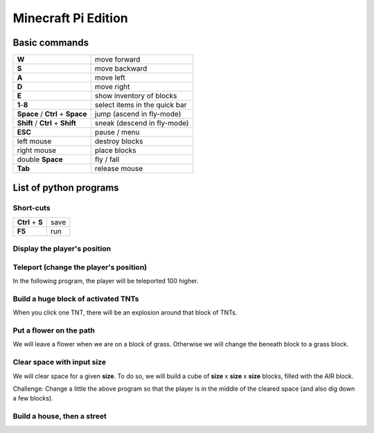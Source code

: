 Minecraft Pi Edition
====================

Basic commands
--------------

+----------------------------------+-------------------------------+
| **W**                            | move forward                  |
+----------------------------------+-------------------------------+
| **S**                            | move backward                 |
+----------------------------------+-------------------------------+
| **A**                            | move left                     |
+----------------------------------+-------------------------------+
| **D**                            | move right                    |
+----------------------------------+-------------------------------+
| **E**                            | show inventory of blocks      |
+----------------------------------+-------------------------------+
| **1**-**8**                      | select items in the quick bar |
+----------------------------------+-------------------------------+
| **Space** / **Ctrl** + **Space** | jump (ascend in fly-mode)     |
+----------------------------------+-------------------------------+
| **Shift** / **Ctrl** + **Shift** | sneak (descend in fly-mode)   |
+----------------------------------+-------------------------------+
| **ESC**                          | pause / menu                  |
+----------------------------------+-------------------------------+
| left mouse                       | destroy blocks                |
+----------------------------------+-------------------------------+
| right mouse                      | place blocks                  |
+----------------------------------+-------------------------------+
| double **Space**                 | fly / fall                    |
+----------------------------------+-------------------------------+
| **Tab**                          | release mouse                 |
+----------------------------------+-------------------------------+

List of python programs
-----------------------

Short-cuts
^^^^^^^^^^

+------------------+------+
| **Ctrl** + **S** | save |
+------------------+------+
| **F5**           | run  |
+------------------+------+

Display the player's position
^^^^^^^^^^^^^^^^^^^^^^^^^^^^^

.. code-block:: python
   :linenos:

   from mcpi import minecraft
   
   mc = minecraft.Minecraft.create()
   
   x,y,z = mc.player.getTilePos()
   mc.postToChat("x="+str(x)+", y="+str(y)+", z="+str(z))

Teleport (change the player's position)
^^^^^^^^^^^^^^^^^^^^^^^^^^^^^^^^^^^^^^^

In the following program, the player will be teleported 100 higher.

.. code-block:: python
   :linenos:

   from mcpi import minecraft
   
   mc = minecraft.Minecraft.create()
   
   x,y,z = mc.player.getTilePos()
   mc.player.setPos(x,y+100,z)

Build a huge block of activated TNTs
^^^^^^^^^^^^^^^^^^^^^^^^^^^^^^^^^^^^

When you click one TNT, there will be an explosion around that block of TNTs.

.. code-block:: python
   :linenos:

   from mcpi import minecraft
   
   mc = minecraft.Minecraft.create()
   
   x,y,z = mc.player.getTilePos()
   
   tnt = 46
   activated = 1
   mc.setBlocks(x+1,y+1,z+1,x+5,y+5,z+5,tnt,activated)

Put a flower on the path
^^^^^^^^^^^^^^^^^^^^^^^^

We will leave a flower when we are on a block of grass. Otherwise we will change the beneath block to a grass block.

.. code-block:: python
   :linenos:

   from mcpi import minecraft
   from time import sleep
   
   mc = minecraft.Minecraft.create()
   
   grass = 2
   flower = 38
   while True:
       x,y,z = mc.player.getTilePos()
       block_beneath = mc.getBlock(x,y-1,z)
       if block_beneath == grass:
           mc.setBlock(x,y,z,flower)
       else:
           mc.setBlock(x,y-1,z,grass)
       sleep(0.1)

Clear space with input size
^^^^^^^^^^^^^^^^^^^^^^^^^^^

We will clear space for a given **size**. To do so, we will build a cube of **size** x **size** x **size** blocks, filled with the AIR block.

.. code-block:: python
   :linenos:

   from mcpi import minecraft, block
   
   mc = minecraft.Minecraft.create()
   
   x,y,z = mc.player.getTilePos()
   size = int(raw_input("size of area to clear? "))
   if size > 0:
       mc.setBlocks(x,y,z,x+size,y+size,z+size,block.AIR.id)

Challenge: Change a little the above program so that the player is in the middle of the cleared space (and also dig down a few blocks).

Build a house, then a street
^^^^^^^^^^^^^^^^^^^^^^^^^^^^

.. code-block:: python
   :linenos:

   from mcpi import minecraft, block
   
   mc = minecraft.Minecraft.create()
   SIZE = 20
   
   def house():
       midx = x + SIZE/2
       midy = y + SIZE/2
       mc.setBlocks(     x,       y,  z,  x+SIZE,  y+SIZE,  z+SIZE,block.COBBLESTONE.id)
       mc.setBlocks(   x+1,     y+1,z+1,x+SIZE-1,y+SIZE-1,z+SIZE-1,        block.AIR.id)
       # left window
       mc.setBlocks(   x+3,y+SIZE-3,  z,  midx-3,  midy+3,       z,      block.GLASS.id)
       # right window
       mc.setBlocks(midx+3,y+SIZE-3,  z,x+SIZE-3,  midy+3,       z,      block.GLASS.id)
       # door
       mc.setBlocks(midx-3,       y,  z,  midx+3,    midy,       z,  block.DOOR_WOOD.id)
       mc.setBlocks(     x,  y+SIZE,  z,  x+SIZE,  y+SIZE,  z+SIZE,       block.SNOW.id)
       mc.setBlocks(   x+1,     y+1,z+1,x+SIZE-1,     y+1,z+SIZE-1,       block.WOOL.id,7)
   
   x,y,z = mc.player.getTilePos()
   
   # build a house
   house()
   
   # build a street
   for h in range(5):
       house()
       x = x+SIZE
